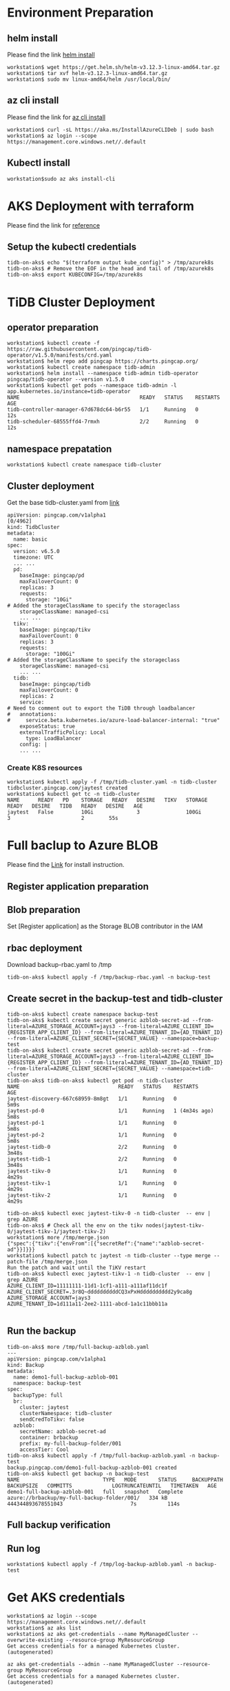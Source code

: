 * Environment Preparation
** helm install
   Please find the link [[https://helm.sh/docs/intro/install/][helm install]]
   #+BEGIN_SRC
workstation$ wget https://get.helm.sh/helm-v3.12.3-linux-amd64.tar.gz
workstation$ tar xvf helm-v3.12.3-linux-amd64.tar.gz
workstation$ sudo mv linux-amd64/helm /usr/local/bin/
   #+END_SRC
** az cli install
   Please find the link for [[https://learn.microsoft.com/en-us/cli/azure/install-azure-cli][az cli install]] 
   #+BEGIN_SRC
workstation$ curl -sL https://aka.ms/InstallAzureCLIDeb | sudo bash
workstation$ az login --scope https://management.core.windows.net//.default
   #+END_SRC
** Kubectl install
  #+BEGIN_SRC
workstation$sudo az aks install-cli
  #+END_SRC
* AKS Deployment with terraform
  Please find the link for [[./terraform/tidb-on-aks/README.org][reference]]
** Setup the kubectl credentials
   #+BEGIN_SRC
tidb-on-aks$ echo "$(terraform output kube_config)" > /tmp/azurek8s
tidb-on-aks$ # Remove the EOF in the head and tail of /tmp/azurek8s
tidb-on-aks$ export KUBECONFIG=/tmp/azurek8s
   #+END_SRC

* TiDB Cluster Deployment
** operator preparation
   #+BEGIN_SRC
workstation$ kubectl create -f https://raw.githubusercontent.com/pingcap/tidb-operator/v1.5.0/manifests/crd.yaml
workstation$ helm repo add pingcap https://charts.pingcap.org/
workstation$ kubectl create namespace tidb-admin
workstation$ helm install --namespace tidb-admin tidb-operator pingcap/tidb-operator --version v1.5.0
workstation$ kubectl get pods --namespace tidb-admin -l app.kubernetes.io/instance=tidb-operator
NAME                                       READY   STATUS    RESTARTS   AGE
tidb-controller-manager-67d678dc64-b6r55   1/1     Running   0          12s
tidb-scheduler-68555ffd4-7rmxh             2/2     Running   0          12s
   #+END_SRC
** namespace prepatation
   #+BEGIN_SRC
workstation$ kubectl create namespace tidb-cluster
   #+END_SRC
** Cluster deployment
  Get the base tidb-cluster.yaml from [[https://github.com/pingcap/tidb-operator/blob/master/examples/aks/tidb-cluster.yaml][link]]
  #+BEGIN_SRC
apiVersion: pingcap.com/v1alpha1                                                                                                                                             [0/4962]
kind: TidbCluster
metadata:
  name: basic
spec:
  version: v6.5.0
  timezone: UTC
  ... ...
  pd:
    baseImage: pingcap/pd
    maxFailoverCount: 0
    replicas: 3
    requests:
      storage: "10Gi"
# Added the storageClassName to specify the storageclass
    storageClassName: managed-csi
    ... ...
  tikv:
    baseImage: pingcap/tikv
    maxFailoverCount: 0
    replicas: 3
    requests:
      storage: "100Gi"
# Added the storageClassName to specify the storageclass
    storageClassName: managed-csi
    ... ...
  tidb:
    baseImage: pingcap/tidb
    maxFailoverCount: 0
    replicas: 2
    service:
# Need to comment out to export the TiDB through loadbalancer
#   annotations:
#     service.beta.kubernetes.io/azure-load-balancer-internal: "true"
    exposeStatus: true
    externalTrafficPolicy: Local
      type: LoadBalancer
    config: |
    ... ...
  #+END_SRC
*** Create K8S resources
    #+BEGIN_SRC
workstation$ kubectl apply -f /tmp/tidb-cluster.yaml -n tidb-cluster
tidbcluster.pingcap.com/jaytest created
workstation$ kubectl get tc -n tidb-cluster
NAME      READY   PD    STORAGE   READY   DESIRE   TIKV   STORAGE   READY   DESIRE   TIDB   READY   DESIRE   AGE
jaytest   False         10Gi              3               100Gi             3                       2        55s
    #+END_SRC
* Full baclup to Azure BLOB
  Please find the [[https://docs.pingcap.com/tidb-in-kubernetes/stable/backup-to-azblob-using-br][Link]] for install instruction.
** Register application preparation
** Blob preparation
   Set [Register application] as the Storage BLOB contributor in the IAM
** rbac deployment
   Download backup-rbac.yaml to /tmp
   #+BEGIN_SRC
tidb-on-aks$ kubectl apply -f /tmp/backup-rbac.yaml -n backup-test
   #+END_SRC
** Create secret in the backup-test and tidb-cluster
   #+BEGIN_SRC
tidb-on-aks$ kubectl create namespace backup-test
tidb-on-aks$ kubectl create secret generic azblob-secret-ad --from-literal=AZURE_STORAGE_ACCOUNT=jays3 --from-literal=AZURE_CLIENT_ID={REGISTER_APP_CLIENT_ID} --from-literal=AZURE_TENANT_ID={AD_TENANT_ID} --from-literal=AZURE_CLIENT_SECRET={SECRET_VALUE} --namespace=backup-test
tidb-on-aks$ kubectl create secret generic azblob-secret-ad --from-literal=AZURE_STORAGE_ACCOUNT=jays3 --from-literal=AZURE_CLIENT_ID={REGISTER_APP_CLIENT_ID} --from-literal=AZURE_TENANT_ID={AD_TENANT_ID} --from-literal=AZURE_CLIENT_SECRET={SECRET_VALUE} --namespace=tidb-cluster
tidb-on-aks$ tidb-on-aks$ kubectl get pod -n tidb-cluster 
NAME                                READY   STATUS    RESTARTS        AGE
jaytest-discovery-667c68959-8m8gt   1/1     Running   0               5m9s
jaytest-pd-0                        1/1     Running   1 (4m34s ago)   5m8s
jaytest-pd-1                        1/1     Running   0               5m8s
jaytest-pd-2                        1/1     Running   0               5m8s
jaytest-tidb-0                      2/2     Running   0               3m48s
jaytest-tidb-1                      2/2     Running   0               3m48s
jaytest-tikv-0                      1/1     Running   0               4m29s
jaytest-tikv-1                      1/1     Running   0               4m29s
jaytest-tikv-2                      1/1     Running   0               4m29s

tidb-on-aks$ kubectl exec jaytest-tikv-0 -n tidb-cluster  -- env | grep AZURE
tidb-on-aks$ # Check all the env on the tikv nodes(jaytest-tikv-0/jaytest-tikv-1/jaytest-tikv-2)
workstation$ more /tmp/merge.json
{"spec":{"tikv":{"envFrom":[{"secretRef":{"name":"azblob-secret-ad"}}]}}}
workstation$ kubectl patch tc jaytest -n tidb-cluster --type merge --patch-file /tmp/merge.json
Run the patch and wait until the TiKV restart
tidb-on-aks$ kubectl exec jaytest-tikv-1 -n tidb-cluster  -- env | grep AZURE
AZURE_CLIENT_ID=11111111-11d1-1cf1-a111-a111af11dc1f
AZURE_CLIENT_SECRET=.3r8Q~ddddddddddCQ3xPxHdddddddddd2y9ca8g
AZURE_STORAGE_ACCOUNT=jays3
AZURE_TENANT_ID=1d111a11-2ee2-1111-abcd-1a1c11bbb11a

   #+END_SRC
** Run the backup
   #+BEGIN_SRC
tidb-on-aks$ more /tmp/full-backup-azblob.yaml 
---
apiVersion: pingcap.com/v1alpha1
kind: Backup
metadata:
  name: demo1-full-backup-azblob-001
  namespace: backup-test
spec:
  backupType: full
  br:
    cluster: jaytest
    clusterNamespace: tidb-cluster
    sendCredToTikv: false
  azblob:
    secretName: azblob-secret-ad
    container: brbackup
    prefix: my-full-backup-folder/001
    accessTier: Cool
tidb-on-aks$ kubectl apply -f /tmp/full-backup-azblob.yaml -n backup-test
backup.pingcap.com/demo1-full-backup-azblob-001 created
tidb-on-aks$ kubectl get backup -n backup-test
NAME                           TYPE   MODE       STATUS     BACKUPPATH                                    BACKUPSIZE   COMMITTS             LOGTRUNCATEUNTIL   TIMETAKEN   AGE
demo1-full-backup-azblob-001   full   snapshot   Complete   azure://brbackup/my-full-backup-folder/001/   334 kB       444344893678551043                      7s          114s
   #+END_SRC

** Full backup verification
   #+attr_html: :width 800px
   [[https://www.51yomo.net/static/doc/tidb-on-aks/001.png]]
** Run log
   #+BEGIN_SRC
workstation$ kubectl apply -f /tmp/log-backup-azblob.yaml -n backup-test
   #+END_SRC


  
* Get AKS credentials
  #+BEGIN_SRC
workstation$ az login --scope https://management.core.windows.net//.default
workstation$ az aks list
workstation$ az aks get-credentials --name MyManagedCluster --overwrite-existing --resource-group MyResourceGroup                                                                                 
Get access credentials for a managed Kubernetes cluster. (autogenerated)                  
                                                                                                                                                                                     
az aks get-credentials --admin --name MyManagedCluster --resource-group MyResourceGroup   
Get access credentials for a managed Kubernetes cluster. (autogenerated)  

  #+END_SRC


* AKS Deployment by terraform
  #+BEGIN_SRC
tidb-on-aks$ pwd
~/todo/terraform/tidb-on-aks
tidb-on-aks$ terraform init
tidb-on-aks$ terraform plan
tidb-on-aks$ terraform apply
tidb-on-aks$ terraform output
client_certificate = <sensitive>
client_key = <sensitive>
cluster_ca_certificate = <sensitive>
cluster_password = <sensitive>
cluster_username = <sensitive>
host = <sensitive>
key_data = "ssh-rsa ... ..."
kube_config = <sensitive>
kubernetes_cluster_name = "cluster-adapting-bulldog"
resource_group_name = "rg-united-weasel"
  #+END_SRC

* nodepool addition
  #+BEGIN_SRC
workstation$ az aks nodepool add --name pd --cluster-name jay-test --resource-group azure-jp-tech-team --node-vm-size Standard_F4s_v2 --zones 1 2 3 --aks-custom-headers EnableAzureDiskFileCSIDriver=true --node-count 3 --labels dedicated=pd --node-taints dedicated=pd:NoSchedule
workstation$ az aks nodepool add --name tidb --cluster-name jay-test --resource-group azure-jp-tech-team --node-vm-size Standard_F8s_v2 --zones 1 2 3 --aks-custom-headers EnableAzureDiskFileCSIDriver=true --node-count 2 --labels dedicated=tidb --node-taints dedicated=tidb:NoSchedule
workstation$ az aks nodepool add --name tikv --cluster-name jay-test --resource-group azure-jp-tech-team --node-vm-size Standard_E8s_v4 --zones 1 2 3 --aks-custom-headers EnableAzureDiskFileCSIDriver=true --node-count 3 --labels dedicated=tikv --node-taints dedicated=tikv:NoSchedule
  #+END_SRC
* tidb cluster deployment


** Command
*** Get nodepool's version
    #+BEGIN_SRC
workstation$ az aks nodepool list --resource-group azure-jp-tech-team --cluster-name jay-test --query "[].{Name:name,k8version:orchestratorVersion}" --output table 
Name       K8version
---------  -----------
admin      1.25.6
agentpool  1.25.6
pd02       1.25.11
tidb       1.25.6
tikv02     1.25.11
    #+END_SRC

*** Remove the labels and taints
    #+BEGIN_SRC
workstation$ az aks nodepool update --resource-group azure-jp-tech-team --cluster-name jay-test --name "tikv" --labels="" --node-taints=""
    #+END_SRC

*** nodepool upgrade
    #+BEGIN_SRC
workstation$ az aks nodepool upgrade --resource-group azure-jp-tech-team --cluster-name jay-test --name agentpool --no-wait --kubernetes-version 1.25.11
    #+END_SRC

*** Get all the avaialbe verion
    #+BEGIN_SRC
workstation$ az aks get-upgrades --resource-group azure-jp-tech-team --name jay-test --output table
    #+END_SRC

** Method 02
   #+BEGIN_SRC
workstation$ az aks nodepool update -n tidb02 -g azure-jp-tech-team --cluster-name jay-test --max-surge 1
   #+END_SRC
*** upgrade control
    #+BEGIN_SRC
workstation$ az aks upgrade --resource-group azure-jp-tech-team --name jay-test --control-plane-only --no-wait --kubernetes-version 1.26.3
    #+END_SRC
*** Check control panel upgrade status
    #+BEGIN_SRC
workstation$ az aks show --resource-group azure-jp-tech-team --name jay-test --output table
    #+END_SRC

*** nodepool upgrade
    #+BEGIN_SRC
workstation$ az aks nodepool upgrade --resource-group azure-jp-tech-team --cluster-name jay-test --name tidb02 --no-wait --kubernetes-version 1.26.3
    #+END_SRC

* nodepool
  #+BEGIN_SRC
workstation$ az aks nodepool update -n tikv02 -g azure-jp-tech-team --cluster-name jay-test --enable-cluster-autoscaler --min-count 0 --max-count 0
  #+END_SRC

  #+BEGIN_SRC
az aks nodepool update -n tikv02 -g azure-jp-tech-team --cluster-name jay-test --update-cluster-autoscaler --min-count 0 --max-count 3
  #+END_SRC

* terrform
  https://terraformguru.com/terraform-real-world-on-azure-cloud/11-Azure-Linux-Virtual-Machine/
** install
   https://developer.hashicorp.com/terraform/downloads

** Terraform install
   https://learn.microsoft.com/ja-jp/azure/aks/learn/quick-kubernetes-deploy-terraform?tabs=azure-cli
   https://github.com/michalswi/aks-vm-vnet-peering/tree/master


